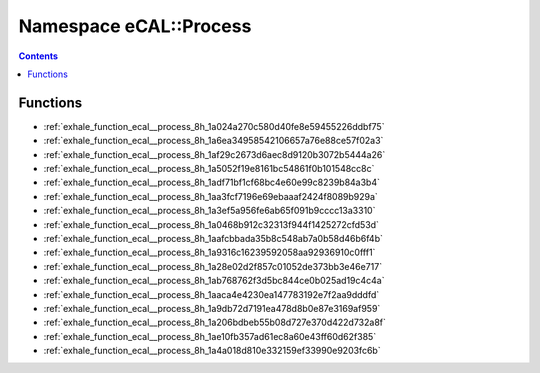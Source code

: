 
.. _namespace_eCAL__Process:

Namespace eCAL::Process
=======================


.. contents:: Contents
   :local:
   :backlinks: none





Functions
---------


- :ref:`exhale_function_ecal__process_8h_1a024a270c580d40fe8e59455226ddbf75`

- :ref:`exhale_function_ecal__process_8h_1a6ea34958542106657a76e88ce57f02a3`

- :ref:`exhale_function_ecal__process_8h_1af29c2673d6aec8d9120b3072b5444a26`

- :ref:`exhale_function_ecal__process_8h_1a5052f19e8161bc54861f0b101548cc8c`

- :ref:`exhale_function_ecal__process_8h_1adf71bf1cf68bc4e60e99c8239b84a3b4`

- :ref:`exhale_function_ecal__process_8h_1aa3fcf7196e69ebaaaf2424f8089b929a`

- :ref:`exhale_function_ecal__process_8h_1a3ef5a956fe6ab65f091b9cccc13a3310`

- :ref:`exhale_function_ecal__process_8h_1a0468b912c32313f944f1425272cfd53d`

- :ref:`exhale_function_ecal__process_8h_1aafcbbada35b8c548ab7a0b58d46b6f4b`

- :ref:`exhale_function_ecal__process_8h_1a9316c16239592058aa92936910c0fff1`

- :ref:`exhale_function_ecal__process_8h_1a28e02d2f857c01052de373bb3e46e717`

- :ref:`exhale_function_ecal__process_8h_1ab768762f3d5bc844ce0b025ad19c4c4a`

- :ref:`exhale_function_ecal__process_8h_1aaca4e4230ea147783192e7f2aa9dddfd`

- :ref:`exhale_function_ecal__process_8h_1a9db72d7191ea478d8b0e87e3169af959`

- :ref:`exhale_function_ecal__process_8h_1a206bdbeb55b08d727e370d422d732a8f`

- :ref:`exhale_function_ecal__process_8h_1ae10fb357ad61ec8a60e43ff60d62f385`

- :ref:`exhale_function_ecal__process_8h_1a4a018d810e332159ef33990e9203fc6b`
